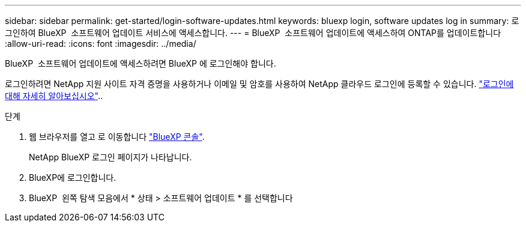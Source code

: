 ---
sidebar: sidebar 
permalink: get-started/login-software-updates.html 
keywords: bluexp login, software updates log in 
summary: 로그인하여 BlueXP  소프트웨어 업데이트 서비스에 액세스합니다. 
---
= BlueXP  소프트웨어 업데이트에 액세스하여 ONTAP를 업데이트합니다
:allow-uri-read: 
:icons: font
:imagesdir: ../media/


[role="lead"]
BlueXP  소프트웨어 업데이트에 액세스하려면 BlueXP 에 로그인해야 합니다.

로그인하려면 NetApp 지원 사이트 자격 증명을 사용하거나 이메일 및 암호를 사용하여 NetApp 클라우드 로그인에 등록할 수 있습니다. link:https://docs.netapp.com/us-en/bluexp-setup-admin/task-logging-in.html["로그인에 대해 자세히 알아보십시오"^]..

.단계
. 웹 브라우저를 열고 로 이동합니다 link:https://console.bluexp.netapp.com/["BlueXP 콘솔"^].
+
NetApp BlueXP 로그인 페이지가 나타납니다.

. BlueXP에 로그인합니다.
. BlueXP  왼쪽 탐색 모음에서 * 상태 > 소프트웨어 업데이트 * 를 선택합니다


